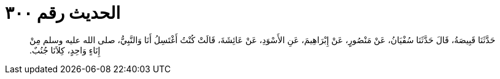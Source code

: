 
= الحديث رقم ٣٠٠

[quote.hadith]
حَدَّثَنَا قَبِيصَةُ، قَالَ حَدَّثَنَا سُفْيَانُ، عَنْ مَنْصُورٍ، عَنْ إِبْرَاهِيمَ، عَنِ الأَسْوَدِ، عَنْ عَائِشَةَ، قَالَتْ كُنْتُ أَغْتَسِلُ أَنَا وَالنَّبِيُّ، صلى الله عليه وسلم مِنْ إِنَاءٍ وَاحِدٍ، كِلاَنَا جُنُبٌ‏.‏